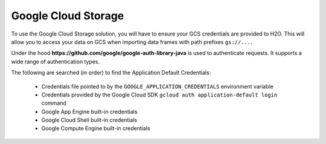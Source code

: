 Google Cloud Storage
~~~~~~~~~~~~~~~~~~~~

To use the Google Cloud Storage solution, you will have to ensure your GCS credentials are provided to H2O. This will allow you to access your data on GCS when importing data frames with path prefixes ``gs://...``.

Under the hood **https://github.com/google/google-auth-library-java** is used to authenticate requests. It supports a wide range of authentication types.

The following are searched (in order) to find the Application Default Credentials:

  * Credentials file pointed to by the ``GOOGLE_APPLICATION_CREDENTIALS`` environment variable
  * Credentials provided by the Google Cloud SDK ``gcloud auth application-default login`` command
  * Google App Engine built-in credentials
  * Google Cloud Shell built-in credentials
  * Google Compute Engine built-in credentials
